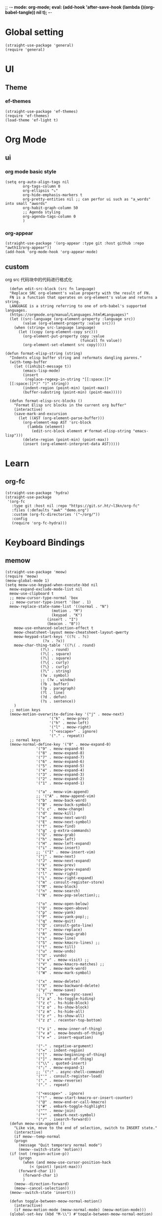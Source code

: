;; -*- mode: org-mode; eval: (add-hook 'after-save-hook (lambda ()(org-babel-tangle)) nil t); -*-
#+property: header-args  :tangle "~/.emacs.d/init.el"
 
* Global setting
#+name: global
#+begin_src elisp
  (straight-use-package 'general)
  (require 'general)
#+end_src
* UI
** Theme
*** ef-themes
#+name: ef-themes
#+begin_src elisp
  (straight-use-package 'ef-themes)
  (require 'ef-themes)
  (load-theme 'ef-light t)
#+end_src
* Org Mode
** ui
*** org mode basic style
#+name: basic-style
#+begin_src elisp
  (setq org-auto-align-tags nil
          org-tags-column 0
          org-ellipsis "⤵"
          org-hide-emphasis-markers t
          org-pretty-entities nil ;; can perfor ui such as "a_words" into small "awords"
          org-habit-graph-column 50
          ;; Agenda styling
          org-agenda-tags-column 0
          )
#+end_src
*** org-appear
#+name: org-appear
#+begin_src elisp
  (straight-use-package '(org-appear :type git :host github :repo "awth13/org-appear"))
  (add-hook 'org-mode-hook 'org-appear-mode)
#+end_src
** custom
org src 代码块中的代码进行格式化
#+name: babel
#+begin_src elisp
    (defun edit-src-block (src fn language)
    "Replace SRC org-element's value property with the result of FN.
    FN is a function that operates on org-element's value and returns a string.
    LANGUAGE is a string referring to one of orb-babel's supported languages.
    (https://orgmode.org/manual/Languages.html#Languages)"
    (let ((src-language (org-element-property :language src))
          (value (org-element-property :value src)))
      (when (string= src-language language)
        (let ((copy (org-element-copy src)))
          (org-element-put-property copy :value
                                    (funcall fn value))
          (org-element-set-element src copy)))))

  (defun format-elisp-string (string)
    "Indents elisp buffer string and reformats dangling parens."
    (with-temp-buffer
      (let ((inhibit-message t))
          (emacs-lisp-mode)
          (insert 
           (replace-regexp-in-string "[[:space:]]*
    [[:space:]]*)" ")" string))
          (indent-region (point-min) (point-max))
          (buffer-substring (point-min) (point-max)))))

    (defun format-elisp-src-blocks ()
      "Format Elisp src blocks in the current org buffer"
      (interactive)
      (save-mark-and-excursion
        (let ((AST (org-element-parse-buffer)))
          (org-element-map AST 'src-block
            (lambda (element) 
              (edit-src-block element #'format-elisp-string "emacs-lisp")))
          (delete-region (point-min) (point-max))
          (insert (org-element-interpret-data AST)))))
#+end_src
* Learn
** org-fc
#+name: org-fc
#+begin_src elisp
  (straight-use-package 'hydra)
  (straight-use-package
   '(org-fc
     :type git :host nil :repo "https://git.sr.ht/~l3kn/org-fc"
     :files (:defaults "awk" "demo.org")
     :custom (org-fc-directories '("~/org/"))
     :config
     (require 'org-fc-hydra)))
#+end_src
* Keyboard Bindings
** memow
#+name: meow
#+begin_src elisp
  (straight-use-package 'meow)
  (require 'meow)
  (meow-global-mode 1)
  (setq meow-use-keypad-when-execute-kbd nil
  	meow-expand-exclude-mode-list nil
  	meow-use-clipboard t
  	;; meow-cursor-type-normal 'box
  	;; meow-cursor-type-insert '(bar . 1)
  	meow-replace-state-name-list '((normal . "N")
  				       (motion . "M")
  				       (keypad . "K")
  					 (insert . "I")
  					 (beacon . "B"))
  	  meow-use-enhanced-selection-effect t
  	  meow-cheatsheet-layout meow-cheatsheet-layout-qwerty
  	  meow-keypad-start-keys '((?c . ?c)
  				   (?x . ?x))
  	  meow-char-thing-table '((?\( . round)
  				  (?\) . round)
  				  (?\[ . square)
  				  (?\] . square)
  				  (?\{ . curly)
  				  (?\} . curly)
  				  (?\" . string)
  				  (?w . symbol)
  				  ;; (?w . window)
  				  (?b . buffer)
  				  (?p . paragraph)
  				  (?l . line)
  				  (?d . defun)
  				  (?s . sentence))
  	  )
    ;; motion keys
    (meow-motion-overwrite-define-key '("j" . meow-next)
  				      '("k" . meow-prev)
  				      '("h" . meow-left)
  				      '("l" . meow-right)
  				      '("<escape>" . ignore)
  				      '("." . repeat))
    ;; normal keys
    (meow-normal-define-key '("0" . meow-expand-0)
  			    '("9" . meow-expand-9)
  			    '("8" . meow-expand-8)
  			    '("7" . meow-expand-7)
  			    '("6" . meow-expand-6)
  			    '("5" . meow-expand-5)
  			    '("4" . meow-expand-4)
  			    '("3" . meow-expand-3)
  			    '("2" . meow-expand-2)
  			    '("1" . meow-expand-1)

  			    '("a" . meow-vim-append)
  			    ;; '("A" . meow-append-vim)
  			    '("b" . meow-back-word)
  			    '("B" . meow-back-symbol)
  			    '("c c" . meow-change)
  			    '("d" . meow-kill)
  			    '("e" . meow-next-word)
  			    '("E" . meow-next-symbol)
  			    '("f" . meow-find)
  			    '("g" . g-extra-commands)
  			    '("G" . meow-grab)
  			    '("h" . meow-left)
  			    '("H" . meow-left-expand)
  			    '("i" . meow-insert)
  			    ;; '("I" . meow-insert-vim)
  			    '("j" . meow-next)
  			    '("J" . meow-next-expand)
  			    '("k" . meow-prev)
  			    '("K" . meow-prev-expand)
  			    '("l" . meow-right)
  			    '("L" . meow-right-expand)
  			    '("m" . consult-register-store)
  			    '("M" . meow-block)
  			    '("n" . meow-search)
  			    '("N" . meow-pop-selection);;

  			    '("o" . meow-open-below)
  			    '("O" . meow-open-above)
  			    '("p" . meow-yank)
  			    '("P" . meow-yank-pop);;
  			    '("q" . meow-quit)
  			    '("Q" . consult-goto-line)
  			    '("r" . meow-replace)
  			    '("R" . meow-swap-grab)
  			    '("s" . meow-line)
  			    '("S" . meow-kmacro-lines) ;;
  			    '("t" . meow-till)
  			    '("u" . meow-undo)
  			    '("U" . vundo)
  			    '("v v" . meow-visit) ;;
  			    '("V" . meow-kmacro-matches) ;;
  			    '("w" . meow-mark-word)
  			    '("W" . meow-mark-symbol)

  			    '("x" . meow-delete)
  			    '("X" . meow-backward-delete)
  			    '("y" . meow-save)
  			    ;; '("Y" . meow-sync-save)
  			    '("z a" . hs-toggle-hiding)
  			    '("z c" . hs-hide-block)
  			    '("z o" . hs-show-block)
  			    '("z m" . hs-hide-all)
  			    '("z r" . hs-show-all)
  			    '("z z" . recenter-top-bottom)

  			    '("v i" . meow-inner-of-thing)
  			    '("v a" . meow-bounds-of-thing)
  			    '("v =" . insert-equation)

  			    '("-" . negative-argument)
  			    '("=" . indent-region)
  			    '("[" . meow-beginning-of-thing)
  			    '("]" . meow-end-of-thing)
  			    '("\\" . quoted-insert)
  			    '(";" . meow-expand-1)
  			    ;; '(":" . async-shell-command)
  			    '("'" . consult-register-load)
  			    '("," . meow-reverse)
  			    '("." . repeat)

  			    '("<escape>" . ignore)
  			    '("!" . meow-start-kmacro-or-insert-counter)
  			    '("@" . meow-end-or-call-kmacro)
  			    '("#" . embark-toggle-highlight)
  			    '("^" . meow-join)
  			    '("*" . embark-next-symbol)
  			    '("/" . isearch-forward))
    (defun meow-vim-append ()
      "Like vim, move to the end of selection, switch to INSERT state."
      (interactive)
      (if meow--temp-normal
  	  (progn
  	    (message "Quit temporary normal mode")
  	    (meow--switch-state 'motion))
  	(if (not (region-active-p))
  	    (progn
  	      (when (and meow-use-cursor-position-hack
  			 (< (point) (point-max)))
  		(forward-char 1))
  	      (forward-char 1)
  	      )
  	  (meow--direction-forward)
  	  (meow--cancel-selection))
  	(meow--switch-state 'insert)))

    (defun toggle-between-meow-normal-motion()
      (interactive)
      (if meow-motion-mode (meow-normal-mode) (meow-motion-mode)))
    (global-set-key (kbd "M-\\") #'toggle-between-meow-normal-motion)
#+end_src
** which-key
#+name: which-key
#+begin_src elisp
  (straight-use-package 'which-key)
  (require 'which-key)
  (which-key-mode)
#+end_src
* Completion
** Vertico
#+name: vertico
#+begin_src elisp
  (straight-use-package 'vertico)
  (setq vertico-cycle t)
  (vertico-mode)
#+end_src
* Window Management
** winner-mode
#+name: winner-mode
#+begin_src elisp
  (winner-mode t)
#+end_src
* Input
** posframe
#+name: posframe
#+begin_src elisp
  (straight-use-package 'posframe)
    (require 'posframe)
#+end_src
** rime
#+name: rime
#+begin_src elisp
  (straight-use-package 'rime)
  (setq default-input-method "rime")
    (with-eval-after-load 'rime
    (setq rime-disable-predicates '(meow-normal-mode-p
  				     meow-motion-mode-p
  				     meow-keypad-mode-p
  				     rime-predicate-prog-in-code-p
  				     rime-predicate-punctuation-line-begin-p ;;在行首要输入符号时
  				     rime-predicate-after-alphabet-char-p ;;在英文字符串之后（必须为以字母开头的英文字符串）
  				     rime-predicate-current-input-punctuation-p ;;当要输入的是符号时
  				     ;; rime-predicate-after-ascii-char-p ;;任意英文字符后 ,enable this to use with <s
  				     rime-predicate-current-uppercase-letter-p ;; 将要输入的为大写字母时
  				     rime-predicate-space-after-cc-p ;;在中文字符且有空格之后
  				     )
  	   rime-show-candidate 'posframe
  	   rime-posframe-properties (list :internal-border-width 1
  					  :font lewis-fixed-font
  					  )
  	   rime-user-data-dir "~/Documents/rime/"
  	   rime-inline-ascii-trigger 'shift-r
  	   ))
    (when (eq system-type 'darwin)
      (setq
       ;; rime-emacs-module-header-root "/Applications/Emacs.app/Contents/Resources/include/" ;; use build-emacs
       rime-emacs-module-header-root "/opt/homebrew/opt/emacs-plus@30/include" ;;use emacs-plus
       rime-librime-root "~/Downloads/librime/dist"
       ))
#+end_src
* git
** magit
#+name: magit
#+begin_src elisp
  (straight-use-package 'magit)
  (require 'magit)

  (defun cao-emacs-magit ()
    (interactive)
    (magit-status-setup-buffer "~/.emacs.d"))


  (general-define-key  :prefix "s-e"
        "s-e g"    #'cao-emacs-magit)


#+end_src
* Programe
** Language
*** elisp
**** helpful
#+name: helpful
#+begin_src elisp
  (straight-use-package 'helpful)
  ;; Note that the built-in `describe-function' includes both functions
  ;; and macros. `helpful-function' is functions only, so we provide
  ;; `helpful-callable' as a drop-in replacement.
  (global-set-key (kbd "C-h f") #'helpful-callable)

  (global-set-key (kbd "C-h v") #'helpful-variable)
  (global-set-key (kbd "C-h k") #'helpful-key)
  (global-set-key (kbd "C-h x") #'helpful-command)

  ;; Lookup the current symbol at point. C-c C-d is a common keybinding
  ;; for this in lisp modes.
  (global-set-key (kbd "C-c C-d") #'helpful-at-point)

  ;; Look up *F*unctions (excludes macros).
  ;;
  ;; By default, C-h F is bound to `Info-goto-emacs-command-node'. Helpful
  ;; already links to the manual, if a function is referenced there.
  (global-set-key (kbd "C-h F") #'helpful-function)
#+end_src
